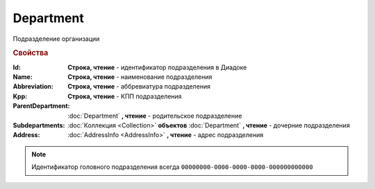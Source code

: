 Department
==========

Подразделение организации

.. rubric:: Свойства

:Id:
    **Строка, чтение** - идентификатор подразделения в Диадоке

:Name:
    **Строка, чтение** - наименование подразделения

:Abbreviation:
    **Строка, чтение** - аббревиатура подразделения

:Kpp:
    **Строка, чтение** - КПП подразделения

:ParentDepartment:
    :doc:`Department` **, чтение** - родительское подразделение

:Subdepartments:
    :doc:`Коллекция <Collection>` **объектов** :doc:`Department` **, чтение** - дочерние подразделения

:Address:
    :doc:`AddressInfo <AddressInfo>` **, чтение** - адрес подразделения


.. note::
    Идентификатор головного подразделения всегда ``00000000-0000-0000-0000-000000000000``